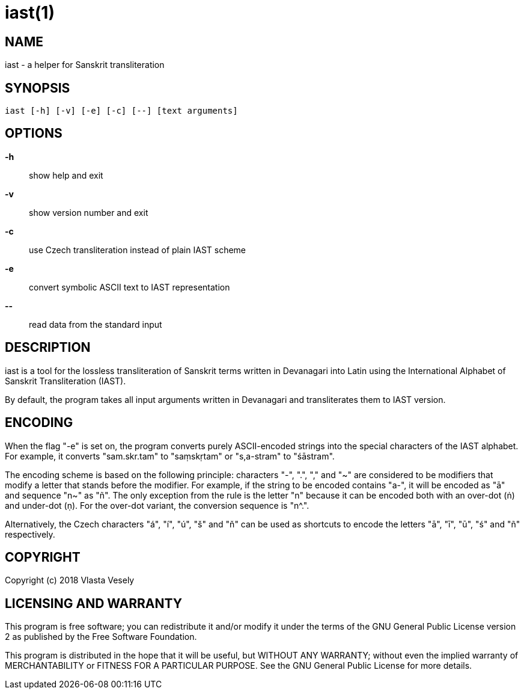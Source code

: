 iast(1)
=======
:manmanual: sanskrit-iast

NAME
----
iast - a helper for Sanskrit transliteration


SYNOPSIS
--------
--------------------------------------------------------------------------------
iast [-h] [-v] [-e] [-c] [--] [text arguments]
--------------------------------------------------------------------------------

OPTIONS
-------
*-h*::
show help and exit

*-v*::
show version number and exit

*-c*::
use Czech transliteration instead of plain IAST scheme

*-e*::
convert symbolic ASCII text to IAST representation

*--*::
read data from the standard input


DESCRIPTION
-----------
iast is a tool for the lossless transliteration of Sanskrit terms written in
Devanagari into Latin using the International Alphabet of Sanskrit
Transliteration (IAST).

By default, the program takes all input arguments written in Devanagari and
transliterates them to IAST version.


ENCODING
--------
When the flag "-e" is set on, the program converts purely ASCII-encoded strings
into the special characters of the IAST alphabet. For example, it converts
"sam.skr.tam" to "saṃskṛtam" or "s,a-stram" to "śāstram".

The encoding scheme is based on the following principle: characters "-", ".",
"," and "~" are considered to be modifiers that modify a letter that stands
before the modifier. For example, if the string to be encoded contains "a-",
it will be encoded as "ā" and sequence "n~" as "ñ". The only exception from
the rule is the letter "n" because it can be encoded both with an over-dot (ṅ)
and under-dot (ṇ). For the over-dot variant, the conversion sequence is "n^.".

Alternatively, the Czech characters "á", "í", "ú", "š" and "ň" can be used as
shortcuts to encode the letters "ā", "ī", "ū", "ś" and "ñ" respectively.


COPYRIGHT
---------
Copyright (c) 2018  Vlasta Vesely


LICENSING AND WARRANTY
----------------------
This program is free software; you can redistribute it and/or modify
it under the terms of the GNU General Public License version 2 as published
by the Free Software Foundation.

This program is distributed in the hope that it will be useful,
but WITHOUT ANY WARRANTY; without even the implied warranty of
MERCHANTABILITY or FITNESS FOR A PARTICULAR PURPOSE.  See the
GNU General Public License for more details.
